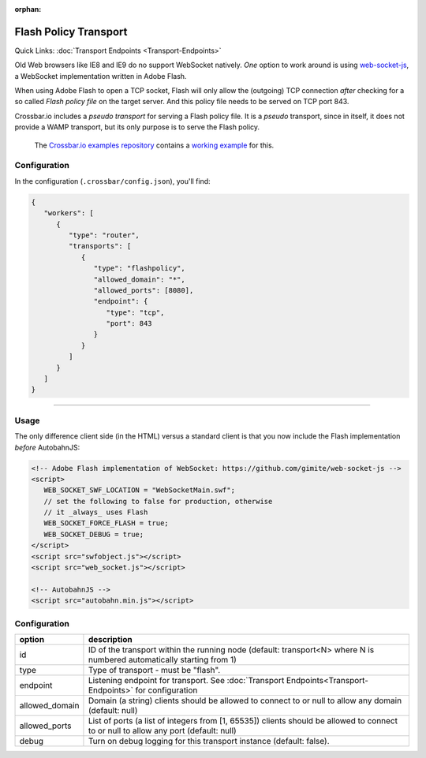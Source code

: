 :orphan:


Flash Policy Transport
======================

Quick Links: :doc:`Transport Endpoints <Transport-Endpoints>`

Old Web browsers like IE8 and IE9 do no support WebSocket natively.
*One* option to work around is using
`web-socket-js <https://github.com/gimite/web-socket-js>`__, a WebSocket
implementation written in Adobe Flash.

When using Adobe Flash to open a TCP socket, Flash will only allow the
(outgoing) TCP connection *after* checking for a so called *Flash policy
file* on the target server. And this policy file needs to be served on
TCP port 843.

Crossbar.io includes a *pseudo transport* for serving a Flash policy
file. It is a *pseudo* transport, since in itself, it does not provide a
WAMP transport, but its only purpose is to serve the Flash policy.

    The `Crossbar.io examples
    repository <https://github.com/crossbario/crossbar-examples>`__
    contains a `working
    example <https://github.com/crossbario/crossbar-examples/tree/master/flash>`__
    for this.

Configuration
-------------

In the configuration (``.crossbar/config.json``), you'll find:

.. code:: json

    {
       "workers": [
          {
             "type": "router",
             "transports": [
                {
                   "type": "flashpolicy",
                   "allowed_domain": "*",
                   "allowed_ports": [8080],
                   "endpoint": {
                      "type": "tcp",
                      "port": 843
                   }
                }
             ]
          }
       ]
    }

--------------

Usage
-----

The only difference client side (in the HTML) versus a standard client
is that you now include the Flash implementation *before* AutobahnJS:

.. code:: html

    <!-- Adobe Flash implementation of WebSocket: https://github.com/gimite/web-socket-js -->
    <script>
       WEB_SOCKET_SWF_LOCATION = "WebSocketMain.swf";
       // set the following to false for production, otherwise
       // it _always_ uses Flash
       WEB_SOCKET_FORCE_FLASH = true;
       WEB_SOCKET_DEBUG = true;
    </script>
    <script src="swfobject.js"></script>
    <script src="web_socket.js"></script>

    <!-- AutobahnJS -->
    <script src="autobahn.min.js"></script>


Configuration
-------------


+-----------------+--------------------------------------------------------------------------------------------------------------------------------------+
| option          | description                                                                                                                          |
+=================+======================================================================================================================================+
| id              | ID of the transport within the running node (default: transport<N> where N is numbered automatically starting from 1)                |
+-----------------+--------------------------------------------------------------------------------------------------------------------------------------+
| type            | Type of transport - must be "flash".                                                                                                 |
+-----------------+--------------------------------------------------------------------------------------------------------------------------------------+
| endpoint        | Listening endpoint for transport. See :doc:`Transport Endpoints<Transport-Endpoints>` for configuration                              |
+-----------------+--------------------------------------------------------------------------------------------------------------------------------------+
| allowed_domain  | Domain (a string) clients should be allowed to connect to or null to allow any domain (default: null)                                |
+-----------------+--------------------------------------------------------------------------------------------------------------------------------------+
| allowed_ports   | List of ports (a list of integers from [1, 65535]) clients should be allowed to connect to or null to allow any port (default: null) |
+-----------------+--------------------------------------------------------------------------------------------------------------------------------------+
| debug           | Turn on debug logging for this transport instance (default: false).                                                                  |
+-----------------+--------------------------------------------------------------------------------------------------------------------------------------+
